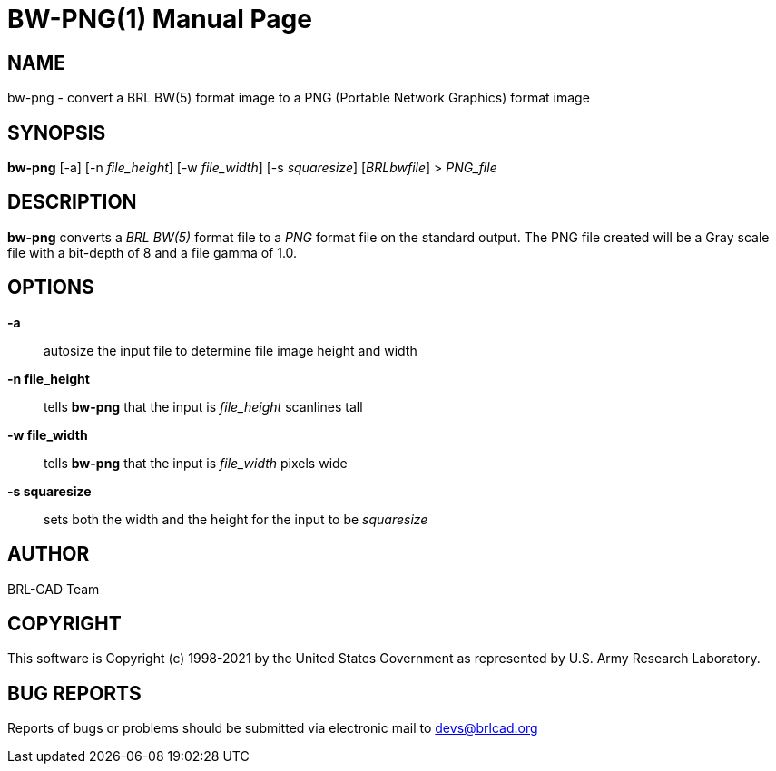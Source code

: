 = BW-PNG(1)
ifndef::site-gen-antora[:doctype: manpage]
:man manual: BRL-CAD
:man source: BRL-CAD
:page-role: manpage

== NAME

bw-png - convert a BRL BW(5) format image to a PNG (Portable Network
Graphics) format image

== SYNOPSIS

*bw-png* [-a] [-n _file_height_] [-w _file_width_] [-s _squaresize_] [_BRLbwfile_] > _PNG_file_

== DESCRIPTION

[cmd]*bw-png* converts a _BRL BW(5)_ format file to a _PNG_ format
file on the standard output. The PNG file created will be a Gray scale
file with a bit-depth of 8 and a file gamma of 1.0.

== OPTIONS

*-a* :: autosize the input file to determine file image height and
width

*-n file_height* :: tells [cmd]*bw-png* that the input is
_file_height_ scanlines tall

*-w file_width* :: tells [cmd]*bw-png* that the input is
_file_width_ pixels wide

*-s squaresize* :: sets both the width and the height for the input to
be _squaresize_

== AUTHOR

BRL-CAD Team

== COPYRIGHT

This software is Copyright (c) 1998-2021 by the United States
Government as represented by U.S. Army Research Laboratory.

== BUG REPORTS

Reports of bugs or problems should be submitted via electronic mail to
mailto:devs@brlcad.org[]
